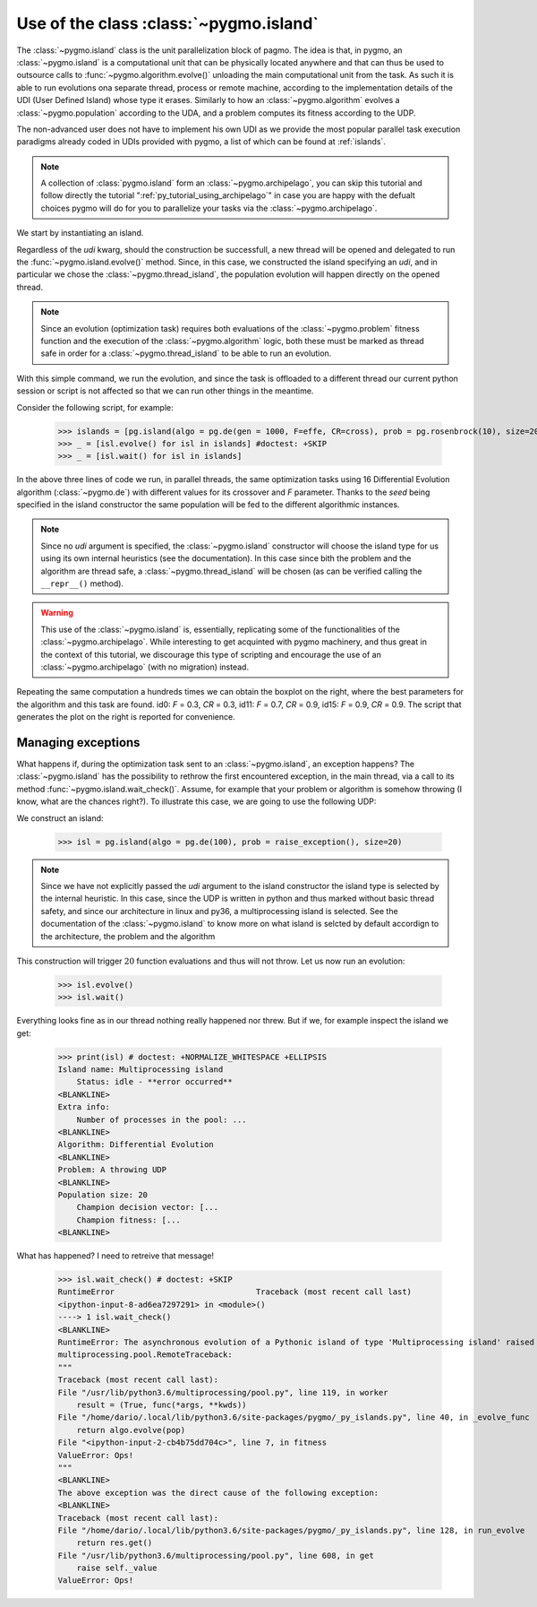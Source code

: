 .. _py_tutorial_using_island:

Use of the class :class:`~pygmo.island`
===============================================

.. image:: ../../images/island_no_text.png

The :class:`~pygmo.island` class is the unit parallelization block of pagmo. The idea is that, in pygmo, an :class:`~pygmo.island` is a computational
unit that can be physically located anywhere and that can thus be used to outsource calls to :func:`~pygmo.algorithm.evolve()`
unloading the main computational unit from the task. As such it is able to run evolutions ona separate thread, process or remote machine,
according to the implementation details of the UDI (User Defined Island) whose type it erases. Similarly to how an :class:`~pygmo.algorithm`
evolves a :class:`~pygmo.population` according to the UDA, and a problem computes its fitness according to the UDP.

The non-advanced user does not have to implement his own UDI as we provide the most popular parallel task execution paradigms already
coded in UDIs provided with pygmo, a list of which can be found at :ref:`islands`.

.. note::
   A collection of :class:`pygmo.island` form an :class:`~pygmo.archipelago`, you can skip this tutorial and follow directly the tutorial ":ref:`py_tutorial_using_archipelago`"
   in case you are happy with the defualt choices pygmo will do for you to parallelize your tasks via the :class:`~pygmo.archipelago`.

We start by instantiating an island.

.. doctest::

    >>> import pygmo as pg
    >>> isl = pg.island(algo = pg.de(10), prob = pg.ackley(5), size=20, udi=pg.thread_island())

Regardless of the *udi* kwarg, should the construction be successfull, a new thread will be opened and delegated
to run the :func:`~pygmo.island.evolve()` method. Since, in this case, we constructed the island specifying an 
*udi*, and in particular we chose the :class:`~pygmo.thread_island`, the population evolution will happen directly
on the opened thread. 

.. note::
   Since an evolution (optimization task) requires both evaluations of the :class:`~pygmo.problem` fitness function and
   the execution of the :class:`~pygmo.algorithm` logic, both these must be marked as thread safe in order for a 
   :class:`~pygmo.thread_island` to be able to run an evolution.

.. doctest::

    >>> isl.evolve() 

With this simple command, we run the evolution, and since the task is offloaded to a different thread our current python session or script
is not affected so that we can run other things in the meantime. 

Consider the following script, for example:

    >>> islands = [pg.island(algo = pg.de(gen = 1000, F=effe, CR=cross), prob = pg.rosenbrock(10), size=20, seed=32) for effe in [0.3,0.5,0.7,0.9] for cross in [0.3,0.5,0.7,0.9]]
    >>> _ = [isl.evolve() for isl in islands] #doctest: +SKIP
    >>> _ = [isl.wait() for isl in islands]

.. image:: ../../images/ros_10_on_16_isl.png
   :align: right
   :scale: 60 %

In the above three lines of code we run, in parallel threads, the same optimization tasks using 16 Differential Evolution algorithm (:class:`~pygmo.de`) with different values for 
its crossover and *F* parameter. Thanks to the *seed* being specified in the island constructor the same population will be fed to the different algorithmic instances.

.. note::
   Since no *udi* argument is specified, the :class:`~pygmo.island` constructor will choose the island type for us using its own internal heuristics (see the documentation). In this
   case since bith the problem and the algorithm are thread safe, a :class:`~pygmo.thread_island` will be chosen (as can be verified calling the ``__repr__()`` method).

.. warning::
   This use of the :class:`~pygmo.island` is, essentially, replicating some of the functionalities of the :class:`~pygmo.archipelago`. While interesting to get acquinted with pygmo
   machinery, and thus great in the context of this tutorial, we discourage this type of scripting and encourage the use of an :class:`~pygmo.archipelago` (with no migration) instead.

Repeating the same computation a hundreds times we can obtain the boxplot on the right, where the best parameters for the algorithm and this task are found. id0: *F* = 0.3, *CR* = 0.3, id11: 
*F* = 0.7, *CR* = 0.9, id15: *F* = 0.9, *CR* = 0.9. The script that generates the plot on the right is reported for convenience.

.. doctest::

    >>> res = []
    >>> for i in range(100):
    ...      islands = [pg.island(algo = pg.de(gen = 1000, F=effe, CR=cross), prob = pg.rosenbrock(10), size=20, seed=32) for effe in [0.3,0.5,0.7,0.9] for cross in [0.3,0.5,0.7,0.9]]
    ...      _ = [isl.evolve() for isl in islands] #doctest: +SKIP
    ...      _ = [isl.wait() for isl in islands]
    ...      res.append([isl.get_population().champion_f[0] for isl in islands])
    >>> import seaborn as sns # doctest: +SKIP
    >>> import pandas as pd # doctest: +SKIP
    >>> import matplotlib.pyplot as plt # doctest: +SKIP
    >>> sns.boxplot(pd.DataFrame(res)) # doctest: +SKIP
    >>> ylim = plt.ylim([0,20]) # doctest: +SKIP
    >>> plt.title("16 instances of DE on the Rosenbrock 10 problem") # doctest: +SKIP
    >>> plt.ylabel("obj. fun.") # doctest: +SKIP

Managing exceptions
^^^^^^^^^^^^^^^^^^^^^^^^^^^^^^^^^^
What happens if, during the optimization task sent to an :class:`~pygmo.island`, an exception happens? The :class:`~pygmo.island` has the
possibility to rethrow the first encountered exception, in the main thread, via a call to its method :func:`~pygmo.island.wait_check()`.
Assume, for example that your problem or algorithm is somehow throwing (I know, what are the chances right?). To illustrate this case, we are going to use the 
following UDP:

.. doctest::

    >>> class raise_exception:
    ...     def __init__(self):
    ...         self.counter=0;
    ...     def fitness(self,dv):
    ...         import random
    ...         if self.counter == 300:
    ...             raise ValueError("Ops!")
    ...         self.counter += 1
    ...         return [random.random()]
    ...     def get_bounds(self):
    ...         return ([0],[1])
    ...     def get_name(self):
    ...         return "A throwing UDP"

We construct an island:

    >>> isl = pg.island(algo = pg.de(100), prob = raise_exception(), size=20)

.. note::
   Since we have not explicitly passed the *udi* argument to the island constructor the island type is selected by
   the internal heuristic. In this case, since the UDP is written in python and thus marked without basic thread
   safety, and since our architecture in linux and py36, a multiprocessing island is selected. See the documentation
   of the :class:`~pygmo.island` to know more on what island is selcted by default accordign to the architecture, the 
   problem and the algorithm

This construction will trigger :math:`20` function evaluations and thus will not throw. Let us now run an evolution:

    >>> isl.evolve()
    >>> isl.wait()

Everything looks fine as in our thread nothing really happened nor threw. But if we, for example inspect the island we get:

    >>> print(isl) # doctest: +NORMALIZE_WHITESPACE +ELLIPSIS
    Island name: Multiprocessing island
        Status: idle - **error occurred**
    <BLANKLINE>
    Extra info:
        Number of processes in the pool: ...
    <BLANKLINE>
    Algorithm: Differential Evolution
    <BLANKLINE>
    Problem: A throwing UDP
    <BLANKLINE>
    Population size: 20
        Champion decision vector: [...
        Champion fitness: [...
    <BLANKLINE>

What has happened? I need to retreive that message!

    >>> isl.wait_check() # doctest: +SKIP
    RuntimeError                              Traceback (most recent call last)
    <ipython-input-8-ad6ea7297291> in <module>()
    ----> 1 isl.wait_check()
    <BLANKLINE>
    RuntimeError: The asynchronous evolution of a Pythonic island of type 'Multiprocessing island' raised an error:
    multiprocessing.pool.RemoteTraceback: 
    """
    Traceback (most recent call last):
    File "/usr/lib/python3.6/multiprocessing/pool.py", line 119, in worker
        result = (True, func(*args, **kwds))
    File "/home/dario/.local/lib/python3.6/site-packages/pygmo/_py_islands.py", line 40, in _evolve_func
        return algo.evolve(pop)
    File "<ipython-input-2-cb4b75dd704c>", line 7, in fitness
    ValueError: Ops!
    """
    <BLANKLINE>
    The above exception was the direct cause of the following exception:
    <BLANKLINE>
    Traceback (most recent call last):
    File "/home/dario/.local/lib/python3.6/site-packages/pygmo/_py_islands.py", line 128, in run_evolve
        return res.get()
    File "/usr/lib/python3.6/multiprocessing/pool.py", line 608, in get
        raise self._value
    ValueError: Ops!
